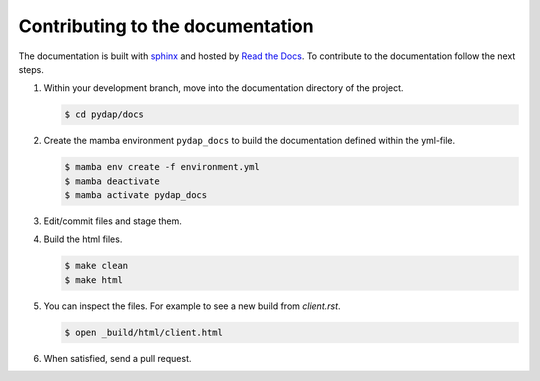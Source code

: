 Contributing to the documentation
---------------------------------

The documentation is built with `sphinx <https://www.sphinx-doc.org/en/master/>`_ and hosted by
`Read the Docs <https://about.readthedocs.com/>`_. To contribute to the documentation follow the 
next steps.

1. Within your development branch, move into the documentation directory of the project.

   .. code-block:: bash

     $ cd pydap/docs

2. Create the mamba environment ``pydap_docs`` to build the documentation defined within the yml-file.

   .. code-block:: bash

     $ mamba env create -f environment.yml
     $ mamba deactivate
     $ mamba activate pydap_docs

3. Edit/commit files and stage them.

4. Build the html files.

   .. code-block:: bash

     $ make clean
     $ make html

5. You can inspect the files. For example to see a new build from `client.rst`. 

   .. code-block:: bash

     $ open _build/html/client.html


6. When satisfied, send a pull request.

